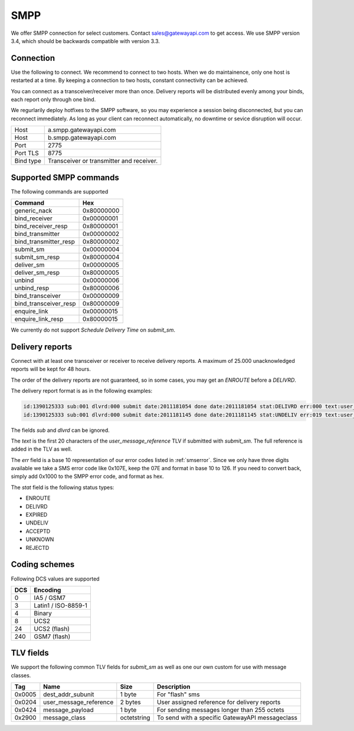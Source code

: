 SMPP
====

We offer SMPP connection for select customers. Contact sales@gatewayapi.com to get access. We use SMPP version 3.4, which should be backwards compatible with version 3.3.

Connection
----------
Use the following to connect. We recommend to connect to two hosts. When we do maintainence, only one host is restarted at a time. By keeping a connection to two hosts, constant connectivity can be achieved.

You can connect as a transceiver/receiver more than once. Delivery reports will be distributed evenly among your binds, each report only through one bind.

We regurlarily deploy hotfixes to the SMPP software, so you may experience a session being disconnected, but you can reconnect immediately. As long as your client can reconnect automatically, no downtime or sevice disruption will occur.

================= =================================
Host              a.smpp.gatewayapi.com
Host              b.smpp.gatewayapi.com
Port              2775
Port TLS          8775
Bind type         Transceiver or transmitter and receiver.
================= =================================

Supported SMPP commands
-----------------------
The following commands are supported

======================  ==========
Command                 Hex
======================  ==========
generic_nack            0x80000000
bind_receiver           0x00000001
bind_receiver_resp      0x80000001
bind_transmitter        0x00000002
bind_transmitter_resp   0x80000002
submit_sm               0x00000004
submit_sm_resp          0x80000004
deliver_sm              0x00000005
deliver_sm_resp         0x80000005
unbind                  0x00000006
unbind_resp             0x80000006
bind_transceiver        0x00000009
bind_transceiver_resp   0x80000009
enquire_link            0x00000015
enquire_link_resp       0x80000015
======================  ==========

We currently do not support `Schedule Delivery Time` on `submit_sm`.

Delivery reports
----------------
Connect with at least one transceiver or receiver to receive delivery reports. A maximum of 25.000 unacknowledged reports will be kept for 48 hours.

The order of the delivery reports are not guaranteed, so in some cases, you may get an `ENROUTE` before a `DELIVRD`.

The delivery report format is as in the following examples:

.. code-block:: none

   id:1390125333 sub:001 dlvrd:000 submit date:2011181054 done date:2011181054 stat:DELIVRD err:000 text:user_message_reference
   id:1390125333 sub:001 dlvrd:000 submit date:2011181145 done date:2011181145 stat:UNDELIV err:019 text:user_message_reference

The fields `sub` and `dlvrd` can be ignored.

The `text` is the first 20 characters of the `user_message_reference` TLV if submitted with `submit_sm`. The full reference is added in the TLV as well.

The `err` field is a base 10 representation of our error codes listed in :ref:`smserror`. Since we only have three digits available we take a SMS error code like 0x107E, keep the 07E and format in base 10 to 126. If you need to convert back, simply add 0x1000 to the SMPP error code, and format as hex.

The `stat` field is the following status types:

* ENROUTE
* DELIVRD
* EXPIRED
* UNDELIV
* ACCEPTD
* UNKNOWN
* REJECTD


Coding schemes
----------------

Following DCS values are supported

===== ====================
DCS   Encoding
===== ====================
0     IA5 / GSM7
3     Latin1 / ISO-8859-1
4     Binary
8     UCS2
24    UCS2 (flash)
240   GSM7 (flash)
===== ====================


TLV fields
----------------

We support the following common TLV fields for `submit_sm` as well as one our own custom for use with message classes.

======== ======================= ============= ========================
Tag      Name                    Size          Description
======== ======================= ============= ========================
0x0005   dest_addr_subunit       1 byte        For "flash" sms
0x0204   user_message_reference  2 bytes       User assigned reference for delivery reports
0x0424   message_payload         1 byte        For sending messages longer than 255 octets
0x2900   message_class           octetstring   To send with a specific GatewayAPI messageclass
======== ======================= ============= ========================

